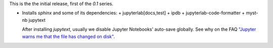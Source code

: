 This is the the initial release, first of the `0.1` series.

- Installs `sphinx` and some of its dependencies:
  + jupyterlab[docs,test]
  + ipdb
  + jupyterlab-code-formatter
  + myst-nb jupytext

  After installing `jupytext`, usually we disable Jupyter Notebooks' auto-save
  globally.  See why on the FAQ `"Jupyter warns me that the file has changed
  on disk" <jupyter-warn_>`__.

.. _jupyter-warn: https://jupytext.readthedocs.io/en/latest/faq.html#jupyter-warns-me-that-the-file-has-changed-on-disk
